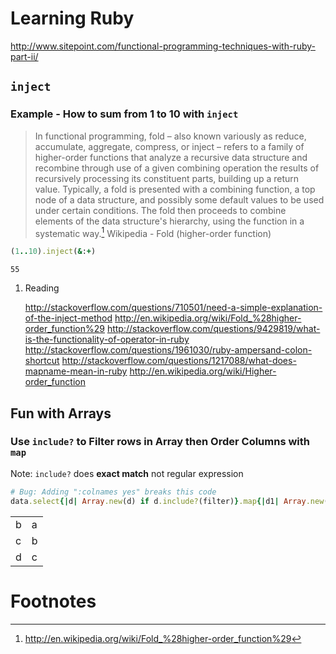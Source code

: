 * Learning Ruby
http://www.sitepoint.com/functional-programming-techniques-with-ruby-part-ii/
** =inject=
*** Example - How to sum from 1 to 10 with =inject=

#+BEGIN_QUOTE
In functional programming, fold – also known variously as reduce, accumulate, aggregate, compress, or inject – refers to a family of higher-order functions that analyze a recursive data structure and recombine through use of a given combining operation the results of recursively processing its constituent parts, building up a return value. Typically, a fold is presented with a combining function, a top node of a data structure, and possibly some default values to be used under certain conditions. The fold then proceeds to combine elements of the data structure's hierarchy, using the function in a systematic way.[fn:1] Wikipedia - Fold (higher-order function)
#+END_QUOTE

#+name: example-sum-1-to-10-with-inject-ruby
#+begin_src ruby
(1..10).inject(&:+)
#+end_src

#+RESULTS: example-sum-1-to-10-with-inject-ruby
: 55

**** Reading
http://stackoverflow.com/questions/710501/need-a-simple-explanation-of-the-inject-method
http://en.wikipedia.org/wiki/Fold_%28higher-order_function%29
http://stackoverflow.com/questions/9429819/what-is-the-functionality-of-operator-in-ruby
http://stackoverflow.com/questions/1961030/ruby-ampersand-colon-shortcut
http://stackoverflow.com/questions/1217088/what-does-mapname-mean-in-ruby
http://en.wikipedia.org/wiki/Higher-order_function

#+BEGIN_COMMENT
There is another huge advantage of lazy evaluation. Look at this code:

1
(1..100).select { |x| x % 3 == 0 }.select { |x| x % 4 == 0 }
This code attempts to find all numbers between 1 and 100 that are divisible by both 3 and 4, but in the process iterates over the set of numbers twice! Lazy evaluation collapses all of the enumerator actions into a single iteration:

1
(1..100).lazy.select { |x| x % 3 == 0 }.select { |x| x % 4 == 0 }.to_a
This could dramatically speed up code where multiple filters are being applied to a collection. This collapsing of the enumerable chain works for any of the many methods defined on the Enumerable class, including but not limited to, #select, #map and #take.


#+END_COMMENT

** Fun with Arrays

*** Use =include?= to Filter rows in Array then Order Columns with =map=

Note: =include?= does *exact match* not regular expression 

#+name: example-filter-then-order-array-ruby
#+header: :var data='(("a" "b" "c") ("b" "c" "d") ("c" "d" "e"))
#+header: :var filter="c"
#+header: :var columns='(1 0)
#+header: :results replace 
#+begin_src ruby
  # Bug: Adding ":colnames yes" breaks this code
  data.select{|d| Array.new(d) if d.include?(filter)}.map{|d1| Array.new(columns.length){|i| d1.fetch(columns[i])}} 
#+end_src

#+RESULTS: filter-then-order-array-ruby
| b | a |
| c | b |
| d | c |

* Footnotes

[fn:1] http://en.wikipedia.org/wiki/Fold_%28higher-order_function%29

